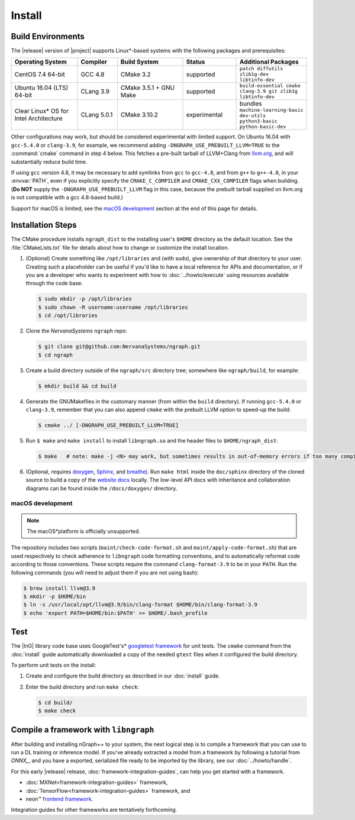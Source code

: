 .. install.rst:

########
Install 
########

Build Environments
==================

The |release| version of |project| supports Linux\*-based systems  
with the following packages and prerequisites: 

.. csv-table::
   :header: "Operating System", "Compiler", "Build System", "Status", "Additional Packages"
   :widths: 25, 15, 25, 20, 25
   :escape: ~

   CentOS 7.4 64-bit, GCC 4.8, CMake 3.2, supported, ``patch diffutils zlib1g-dev libtinfo-dev`` 
   Ubuntu 16.04 (LTS) 64-bit, CLang 3.9, CMake 3.5.1 + GNU Make, supported, ``build-essential cmake clang-3.9 git zlib1g libtinfo-dev``
   Clear Linux\* OS for Intel Architecture, CLang 5.0.1, CMake 3.10.2, experimental, bundles ``machine-learning-basic dev-utils python3-basic python-basic-dev``

Other configurations may work, but should be considered experimental with
limited support. On Ubuntu 16.04 with ``gcc-5.4.0`` or ``clang-3.9``, for 
example, we recommend adding ``-DNGRAPH_USE_PREBUILT_LLVM=TRUE`` to the 
:command:`cmake` command in step 4 below. This fetches a pre-built tarball 
of LLVM+Clang from `llvm.org`_, and will substantially reduce build time.

If using ``gcc`` version 4.8, it may be necessary to add symlinks from ``gcc`` 
to ``gcc-4.8``, and from ``g++`` to ``g++-4.8``, in your :envvar:`PATH`, even 
if you explicitly specify the ``CMAKE_C_COMPILER`` and ``CMAKE_CXX_COMPILER`` 
flags when building. (**Do NOT** supply the ``-DNGRAPH_USE_PREBUILT_LLVM`` 
flag in this case, because the prebuilt tarball supplied on llvm.org is not 
compatible with a gcc 4.8-based build.)

Support for macOS is limited; see the `macOS development`_ section at the end 
of this page for details.


Installation Steps
==================

The CMake procedure installs ``ngraph_dist`` to the installing user's ``$HOME`` 
directory as the default location. See the :file:`CMakeLists.txt` file for 
details about how to change or customize the install location.

#. (Optional) Create something like ``/opt/libraries`` and (with sudo), 
   give ownership of that directory to your user. Creating such a placeholder 
   can be useful if you'd like to have a local reference for APIs and 
   documentation, or if you are a developer who wants to experiment with 
   how to :doc:`../howto/execute` using resources available through the 
   code base.

   .. code-block:: console

      $ sudo mkdir -p /opt/libraries
      $ sudo chown -R username:username /opt/libraries
      $ cd /opt/libraries

#. Clone the `NervanaSystems` ``ngraph`` repo:

   .. code-block:: console

      $ git clone git@github.com:NervanaSystems/ngraph.git
      $ cd ngraph

#. Create a build directory outside of the ``ngraph/src`` directory 
   tree; somewhere like ``ngraph/build``, for example:

   .. code-block:: console

      $ mkdir build && cd build

#. Generate the GNUMakefiles in the customary manner (from within the 
   ``build`` directory). If running ``gcc-5.4.0`` or ``clang-3.9``, remember 
   that you can also append ``cmake`` with the prebuilt LLVM option to 
   speed-up the build:

   .. code-block:: console

      $ cmake ../ [-DNGRAPH_USE_PREBUILT_LLVM=TRUE]

#. Run ``$ make`` and ``make install`` to install ``libngraph.so`` and the 
   header files to ``$HOME/ngraph_dist``:

   .. code-block:: console
      
      $ make   # note: make -j <N> may work, but sometimes results in out-of-memory errors if too many compilation processes are used


#. (Optional, requires `doxygen`_, `Sphinx`_, and `breathe`_). Run ``make html`` 
   inside the ``doc/sphinx`` directory of the cloned source to build a copy of 
   the `website docs`_ locally. The low-level API docs with inheritance and 
   collaboration diagrams can be found inside the ``/docs/doxygen/`` directory.    

.. macos_development: 

macOS development
-----------------

.. note:: The macOS*\ platform is officially unsupported.

The repository includes two scripts (``maint/check-code-format.sh`` and 
``maint/apply-code-format.sh``) that are used respectively to check adherence 
to ``libngraph`` code formatting conventions, and to automatically reformat code 
according to those conventions. These scripts require the command 
``clang-format-3.9`` to be in your ``PATH``. Run the following commands 
(you will need to adjust them if you are not using bash):

.. code-block:: bash

   $ brew install llvm@3.9
   $ mkdir -p $HOME/bin
   $ ln -s /usr/local/opt/llvm@3.9/bin/clang-format $HOME/bin/clang-format-3.9
   $ echo 'export PATH=$HOME/bin:$PATH' >> $HOME/.bash_profile


Test 
====

The |InG| library code base uses GoogleTest's\* `googletest framework`_ 
for unit tests. The ``cmake`` command from the :doc:`install` guide 
automatically downloaded a copy of the needed ``gtest`` files when 
it configured the build directory.

To perform unit tests on the install:

#. Create and configure the build directory as described in our 
   :doc:`install` guide.

#. Enter the build directory and run ``make check``:
   
   .. code-block:: console

      $ cd build/
      $ make check


Compile a framework with ``libngraph``
======================================

After building and installing nGraph++ to your system, the next logical 
step is to compile a framework that you can use to run a DL training or 
inference model. If you've already extracted a model from a framework
by following a tutorial from `ONNX_`, and you have a exported, serialized 
file ready to be imported by the library, see our :doc:`../howto/handle`. 

For this early |release| release,  :doc:`framework-integration-guides`, 
can help you get started with a framework. 

* :doc:`MXNet<framework-integration-guides>` framework,  
* :doc:`TensorFlow<framework-integration-guides>` framework, and
* neon™ `frontend framework`_.

Integration guides for other frameworks are tentatively forthcoming.

.. _doxygen: https://www.stack.nl/~dimitri/doxygen/
.. _Sphinx:  http://www.sphinx-doc.org/en/stable/
.. _breathe: https://breathe.readthedocs.io/en/latest/
.. _llvm.org: https://www.llvm.org 
.. _NervanaSystems: https://github.com/NervanaSystems/ngraph/blob/master/README.md
.. _website docs: http://ngraph.nervanasys.com/index.html/index.html
.. _googletest framework: https://github.com/google/googletest.git
.. _ONNX: http://onnx.ai
.. _frontend framework: http://neon.nervanasys.com/index.html/
